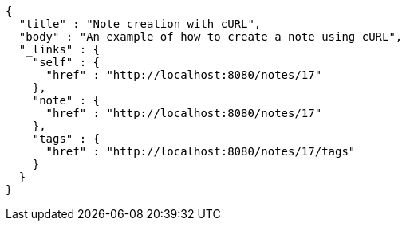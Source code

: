 [source,options="nowrap"]
----
{
  "title" : "Note creation with cURL",
  "body" : "An example of how to create a note using cURL",
  "_links" : {
    "self" : {
      "href" : "http://localhost:8080/notes/17"
    },
    "note" : {
      "href" : "http://localhost:8080/notes/17"
    },
    "tags" : {
      "href" : "http://localhost:8080/notes/17/tags"
    }
  }
}
----